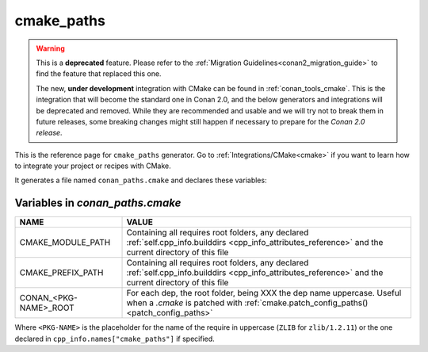 .. _cmake_paths_generator_reference:


cmake_paths
===========

.. warning::

    This is a **deprecated** feature. Please refer to the :ref:`Migration Guidelines<conan2_migration_guide>`
    to find the feature that replaced this one.

    The new, **under development** integration with CMake can be found in :ref:`conan_tools_cmake`. This is the integration that will
    become the standard one in Conan 2.0, and the below generators and integrations will be deprecated and removed. While they are
    recommended and usable and we will try not to break them in future releases, some breaking
    changes might still happen if necessary to prepare for the *Conan 2.0 release*.

.. container:: out_reference_box

    This is the reference page for ``cmake_paths`` generator.
    Go to :ref:`Integrations/CMake<cmake>` if you want to learn how to integrate your project or recipes with CMake.

It generates a file named ``conan_paths.cmake`` and declares these variables:

.. _conan_paths_cmake_variables:

Variables in *conan_paths.cmake*
--------------------------------

+-----------------------+----------------------------------------------------------------------------------------------------------------------------------------------------------------+
| NAME                  | VALUE                                                                                                                                                          |
+=======================+================================================================================================================================================================+
| CMAKE_MODULE_PATH     | Containing all requires root folders, any declared :ref:`self.cpp_info.builddirs <cpp_info_attributes_reference>` and the current directory of this file       |
+-----------------------+----------------------------------------------------------------------------------------------------------------------------------------------------------------+
| CMAKE_PREFIX_PATH     | Containing all requires root folders, any declared :ref:`self.cpp_info.builddirs <cpp_info_attributes_reference>` and the current directory of this file       |
+-----------------------+----------------------------------------------------------------------------------------------------------------------------------------------------------------+
| CONAN_<PKG-NAME>_ROOT | For each dep, the root folder, being XXX the dep name uppercase. Useful when a *.cmake* is patched with :ref:`cmake.patch_config_paths()<patch_config_paths>`  |
+-----------------------+----------------------------------------------------------------------------------------------------------------------------------------------------------------+

Where ``<PKG-NAME>`` is the placeholder for the name of the require in uppercase (``ZLIB`` for ``zlib/1.2.11``) or the one declared in ``cpp_info.names["cmake_paths"]`` if specified.
